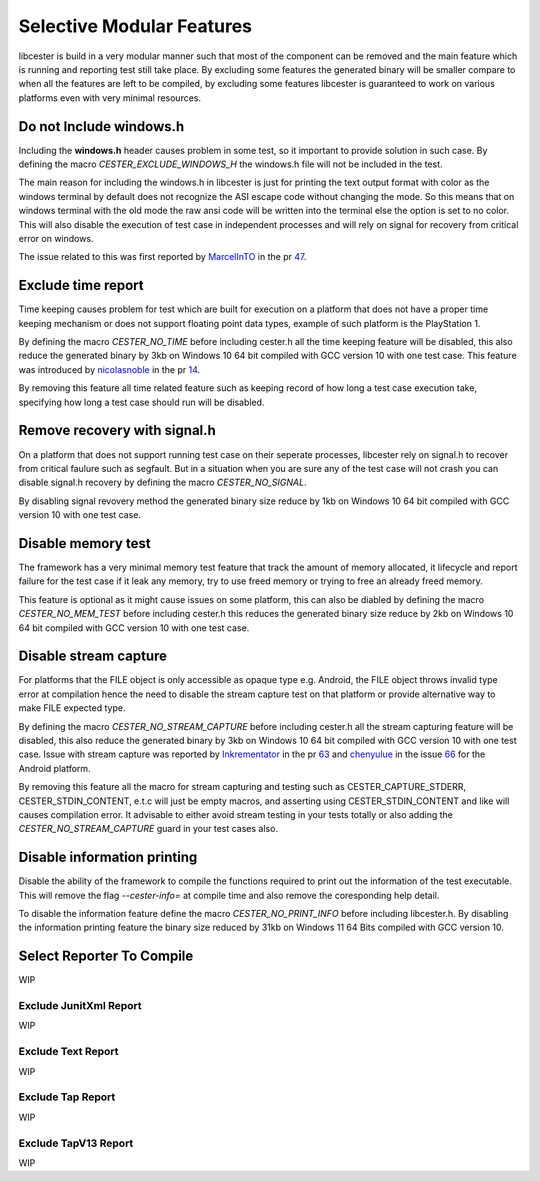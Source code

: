 
.. index::
	single: selective_compilation

Selective Modular Features
=============================

libcester is build in a very modular manner such that most of the component can be removed and 
the main feature which is running and reporting test still take place. By excluding some features 
the generated binary will be smaller compare to when all the features are left to 
be compiled, by excluding some features libcester is guaranteed to work on various platforms even 
with very minimal resources.


Do not Include windows.h
-------------------------

Including the **windows.h** header causes problem in some test, so it important to provide 
solution in such case. By defining the macro `CESTER_EXCLUDE_WINDOWS_H` the windows.h file will 
not be included in the test. 

The main reason for including the windows.h in libcester is just for printing the text output format with 
color as the windows terminal by default does not recognize the ASI escape code without changing 
the mode. So this means that on windows terminal with the old mode the raw ansi code will be written 
into the terminal else the option is set to no color. This will also disable the execution of test 
case in independent processes and will rely on signal for recovery from critical error on windows.

The issue related to this was first reported by `MarcelInTO <https://github.com/MarcelInTO>`_ in the pr 
`47 <https://github.com/exoticlibraries/libcester/pull/47>`_.

Exclude time report
------------------------

Time keeping causes problem for test which are built for execution on a platform that does not have 
a proper time keeping mechanism or does not support floating point data types, example of such platform 
is the PlayStation 1. 

By defining the macro `CESTER_NO_TIME` before including cester.h all the time keeping feature will be 
disabled, this also reduce the generated binary by 3kb on Windows 10 64 bit compiled with GCC version 10
with one test case. This feature was introduced by `nicolasnoble <https://github.com/nicolasnoble>`_ in 
the pr `14 <https://github.com/exoticlibraries/libcester/pull/14>`_.

By removing this feature all time related feature such as keeping record of how long a test case 
execution take, specifying how long a test case should run will be disabled.

Remove recovery with signal.h
-------------------------------

On a platform that does not support running test case on their seperate processes, libcester rely on 
signal.h to recover from critical faulure such as segfault. But in a situation when you are sure 
any of the test case will not crash you can disable signal.h recovery by defining the macro 
`CESTER_NO_SIGNAL`.

By disabling signal revovery method the generated binary size reduce by 1kb on Windows 10 64 bit 
compiled with GCC version 10 with one test case.

Disable memory test
---------------------

The framework has a very minimal memory test feature that track the amount of memory allocated, 
it lifecycle and report failure for the test case if it leak any memory, try to use freed memory or 
trying to free an already freed memory. 

This feature is optional as it might cause issues on some platform, this can also be diabled by 
defining the macro `CESTER_NO_MEM_TEST` before including cester.h this reduces the generated binary 
size reduce by 2kb on Windows 10 64 bit compiled with GCC version 10 with one test case.

Disable stream capture
------------------------

For platforms that the FILE object is only accessible as opaque type e.g. Android, the FILE object throws 
invalid type error at compilation hence the need to disable the stream capture test on that platform 
or provide alternative way to make FILE expected type. 

By defining the macro `CESTER_NO_STREAM_CAPTURE` before including cester.h all the stream capturing feature will be 
disabled, this also reduce the generated binary by 3kb on Windows 10 64 bit compiled with GCC version 10
with one test case. Issue with stream capture was reported by `Inkrementator <https://github.com/Inkrementator>`_ in 
the pr `63 <https://github.com/exoticlibraries/libcester/pull/63>`_ and `chenyulue <https://github.com/chenyulue>`_ in 
the issue `66 <https://github.com/exoticlibraries/libcester/issues/66>`_ for the Android platform.

By removing this feature all the macro for stream capturing and testing such as CESTER_CAPTURE_STDERR, CESTER_STDIN_CONTENT, 
e.t.c will just be empty macros, and asserting using CESTER_STDIN_CONTENT and like will causes compilation error. It advisable
to either avoid stream testing in your tests totally or also adding the `CESTER_NO_STREAM_CAPTURE` guard in your test cases 
also.

Disable information printing
-----------------------------

Disable the ability of the framework to compile the functions required to print out the information 
of the test executable. This will remove the flag `--cester-info=` at compile time and also remove 
the coresponding help detail.

To disable the information feature define the macro `CESTER_NO_PRINT_INFO` before including libcester.h.
By disabling the information printing feature the binary size reduced by 31kb on Windows 11 64 Bits 
compiled with GCC version 10.

Select Reporter To Compile
----------------------------
WIP

Exclude JunitXml Report
''''''''''''''''''''''''
WIP

Exclude Text Report
'''''''''''''''''''''
WIP

Exclude Tap Report
''''''''''''''''''''
WIP

Exclude TapV13 Report
'''''''''''''''''''''
WIP
